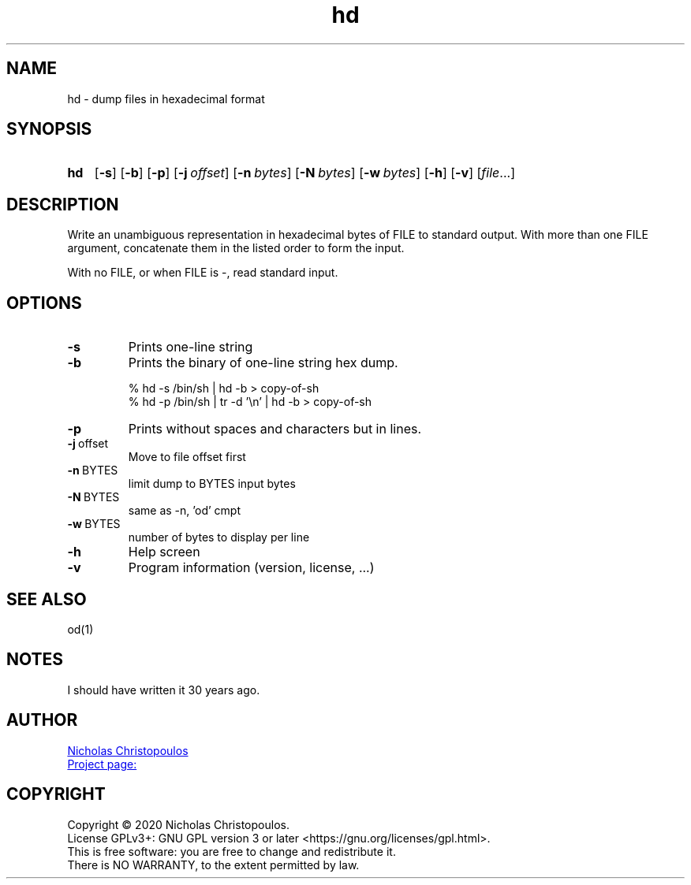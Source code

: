 \# exec: groff hd.man -Tascii -man | less
\#
\# .TH cmd-name section [date [version [page-descr]]]
.TH hd 1 "11 Jan 2021" "v1.0" "User Commands"
.SH NAME
hd \- dump files in hexadecimal format
.SH SYNOPSIS
\# .SY command; .OP \-df...; .OP \-d cs; .OP \-f fam; ...; .RI [ parameter .\|.\|. ]; .YS;
.SY hd
.OP \-s
.OP \-b
.OP \-p
.OP \-j offset
.OP \-n bytes
.OP \-N bytes
.OP \-w bytes
.OP \-h
.OP \-v
.RI [ file .\|.\|.]
.YS
.SH DESCRIPTION
Write an unambiguous representation in hexadecimal bytes of FILE to standard output.
With more than one FILE argument, concatenate them in the listed order to form the input.
.PP	   
With no FILE, or when FILE is -, read standard input.
.PP
.SH OPTIONS
.TP
.BR \-s
Prints one-line string
.TP
.BR \-b
Prints the binary of one-line string hex dump.

.EX
% hd -s /bin/sh | hd -b > copy-of-sh
% hd -p /bin/sh | tr -d '\\n' | hd -b > copy-of-sh
.EE
.TP
.BR \-p
Prints without spaces and characters but in lines.
.TP
.BR \-j \ offset
Move to file offset first
.TP
.BR \-n \ BYTES
limit dump to BYTES input bytes
.TP
.BR \-N \ BYTES
same as -n, 'od' cmpt
.TP
.BR \-w \ BYTES
number of bytes to display per line
.TP
.BR \-h
Help screen
.TP
.BR \-v
Program information (version, license, ...)
\#
.SH SEE ALSO
\# command1(section), command2(section)
od(1)
.SH NOTES
I should have written it 30 years ago.
.SH AUTHOR
.MT nereus@\:freemail.gr
Nicholas Christopoulos
.ME
.br
.UR https://github.com/nereusx/unix-utils
Project page:
.UE
.SH COPYRIGHT
Copyright © 2020 Nicholas Christopoulos.
.br
License GPLv3+: GNU GPL version 3 or later <https://gnu.org/licenses/gpl.html>.
.br
This is free software: you are free to change and redistribute it.
.br
There is NO WARRANTY, to the extent permitted by law.
\# EOF
